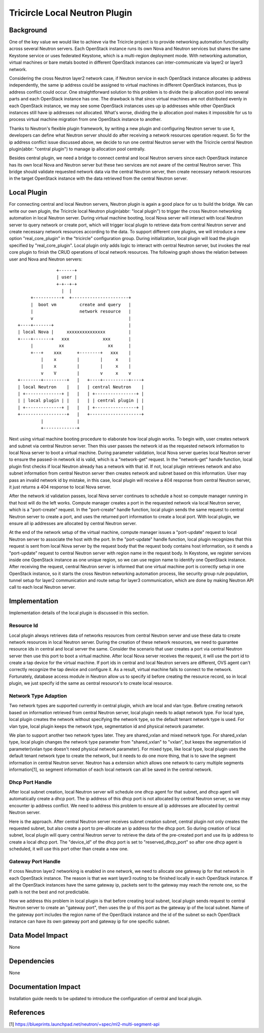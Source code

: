 ==============================
Tricircle Local Neutron Plugin
==============================

Background
==========

One of the key value we would like to achieve via the Tricircle project is to
provide networking automation functionality across several Neutron servers.
Each OpenStack instance runs its own Nova and Neutron services but shares the
same Keystone service or uses federated Keystone, which is a multi-region
deployment mode. With networking automation, virtual machines or bare metals
booted in different OpenStack instances can inter-communicate via layer2 or
layer3 network.

Considering the cross Neutron layer2 network case, if Neutron service in each
OpenStack instance allocates ip address independently, the same ip address
could be assigned to virtual machines in different OpenStack instances, thus ip
address conflict could occur. One straightforward solution to this problem is
to divide the ip allocation pool into several parts and each OpenStack instance
has one. The drawback is that since virtual machines are not distributed evenly
in each OpenStack instance, we may see some OpenStack instances uses up ip
addresses while other OpenStack instances still have ip addresses not
allocated. What's worse, dividing the ip allocation pool makes it impossible
for us to process virtual machine migration from one OpenStack instance to
another.

Thanks to Neutron's flexible plugin framework, by writing a new plugin and
configuring Neutron server to use it, developers can define what Neutron server
should do after receiving a network resources operation request. So for the
ip address conflict issue discussed above, we decide to run one central Neutron
server with the Tricircle central Neutron plugin(abbr: "central plugin") to
manage ip allocation pool centrally.

Besides central plugin, we need a bridge to connect central and local Neutron
servers since each OpenStack instance has its own local Nova and Neutron server
but these two services are not aware of the central Neutron server. This bridge
should validate requested network data via the central Neutron server, then
create necessary network resources in the target OpenStack instance with the
data retrieved from the central Neutron server.

Local Plugin
============

For connecting central and local Neutron servers, Neutron plugin is again a
good place for us to build the bridge. We can write our own plugin, the
Tricircle local Neutron plugin(abbr: "local plugin") to trigger the cross
Neutron networking automation in local Neutron server. During virtual machine
booting, local Nova server will interact with local Neutron server to query
network or create port, which will trigger local plugin to retrieve data from
central Neutron server and create necessary network resources according to the
data. To support different core plugins, we will introduce a new option
"real_core_plugin" in the "tricircle" configuration group. During
initialization, local plugin will load the plugin specified by
"real_core_plugin". Local plugin only adds logic to interact with central
Neutron server, but invokes the real core plugin to finish the CRUD operations
of local network resources. The following graph shows the relation between user
and Nova and Neutron servers: ::

                   +------+
                   | user |
                   +-+--+-+
                     |  |
         +-----------+  +----------------------+
         |  boot vm         create and query   |
         |                  network resource   |
         v                                     |
    +----+-------+                             |
    | local Nova |     xxxxxxxxxxxxxxx         |
    +----+-------+   xxx             xxx       |
         |          xx                 xx      |
         +---+    xxx      +--------+   xxx    |
             |    x        |        |     x    |
             |    x        |        |     x    |
             v    V        |        v     x    v
    +--------+---------+   |   +----+----------+----+
    | local Neutron    |   |   | central Neutron    |
    | +--------------+ |   |   | +----------------+ |
    | | local plugin | |   |   | | central plugin | |
    | +--------------+ |   |   | +----------------+ |
    +------------------+   |   +--------------------+
             |             |
             +-------------+

Next using virtual machine booting procedure to elaborate how local plugin
works. To begin with, user creates network and subnet via central Neutron
server. Then this user passes the network id as the requested network
information to local Nova server to boot a virtual machine. During parameter
validation, local Nova server queries local Neutron server to ensure the
passed-in network id is valid, which is a "network-get" request. In the
"network-get" handle function, local plugin first checks if local Neutron
already has a network with that id. If not, local plugin retrieves network and
also subnet information from central Neutron server then creates network and
subnet based on this information. User may pass an invalid network id by
mistake, in this case, local plugin will receive a 404 response from central
Neutron server, it just returns a 404 response to local Nova server.

After the network id validation passes, local Nova server continues to schedule
a host so compute manager running in that host will do the left works. Compute
manager creates a port in the requested network via local Neutron server, which
is a "port-create" request. In the "port-create" handle function, local plugin
sends the same request to central Neutron server to create a port, and uses
the returned port information to create a local port. With local plugin, we
ensure all ip addresses are allocated by central Neutron server.

At the end of the network setup of the virtual machine, compute manager issues
a "port-update" request to local Neutron server to associate the host with the
port. In the "port-update" handle function, local plugin recognizes that this
request is sent from local Nova server by the request body that the request
body contains host information, so it sends a "port-update" request to central
Neutron server with region name in the request body. In Keystone, we register
services inside one OpenStack instance as one unique region, so we can use
region name to identify one OpenStack instance. After receiving the request,
central Neutron server is informed that one virtual machine port is correctly
setup in one OpenStack instance, so it starts the cross Neutron networking
automation process, like security group rule population, tunnel setup for
layer2 communication and route setup for layer3 communication, which are done
by making Neutron API call to each local Neutron server.


Implementation
==============

Implementation details of the local plugin is discussed in this section.

Resource Id
-----------

Local plugin always retrieves data of networks resources from central Neutron
server and use these data to create network resources in local Neutron server.
During the creation of these network resources, we need to guarantee resource
ids in central and local server the same. Consider the scenario that user
creates a port via central Neutron server then use this port to boot a virtual
machine. After local Nova server receives the request, it will use the port id
to create a tap device for the virtual machine. If port ids in central and
local Neutron servers are different, OVS agent can't correctly recognize the
tap device and configure it. As a result, virtual machine fails to connect to
the network. Fortunately, database access module in Neutron allow us to specify
id before creating the resource record, so in local plugin, we just specify id
the same as central resource's to create local resource.

Network Type Adaption
---------------------

Two network types are supported currently in central plugin, which are local
and vlan type. Before creating network based on information retrieved
from central Neutron server, local plugin needs to adapt network type. For
local type, local plugin creates the network without specifying the network
type, so the default tenant network type is used. For vlan type, local plugin
keeps the network type, segmentation id and physical network parameter.

We plan to support another two network types later. They are shared_vxlan and
mixed network type. For shared_vxlan type, local plugin changes the network
type parameter from "shared_vxlan" to "vxlan", but keeps the segmentation id
parameter(vxlan type doesn't need physical network parameter). For mixed type,
like local type, local plugin uses the default tenant network type to create
the network, but it needs to do one more thing, that is to save the segment
information in central Neutron server. Neutron has a extension which allows one
network to carry multiple segments information[1], so segment information of
each local network can all be saved in the central network.

Dhcp Port Handle
----------------

After local subnet creation, local Neutron server will schedule one dhcp agent
for that subnet, and dhcp agent will automatically create a dhcp port. The ip
address of this dhcp port is not allocated by central Neutron server, so we may
encounter ip address conflict. We need to address this problem to ensure all ip
addresses are allocated by central Neutron server.

Here is the approach. After central Neutron server receives subnet creation
subnet, central plugin not only creates the requested subnet, but also create a
port to pre-allocate an ip address for the dhcp port. So during creation of
local subnet, local plugin will query central Neutron server to retrieve the
data of the pre-created port and use its ip address to create a local dhcp
port. The "device_id" of the dhcp port is set to "reserved_dhcp_port" so after
one dhcp agent is scheduled, it will use this port other than create a new one.

Gateway Port Handle
-------------------

If cross Neutron layer2 networking is enabled in one network, we need to
allocate one gateway ip for that network in each OpenStack instance. The reason
is that we want layer3 routing to be finished locally in each OpenStack
instance. If all the OpenStack instances have the same gateway ip, packets sent
to the gateway may reach the remote one, so the path is not the best and not
predictable.

How we address this problem in local plugin is that before creating local
subnet, local plugin sends request to central Neutron server to create an
"gateway port", then uses the ip of this port as the gateway ip of the local
subnet. Name of the gateway port includes the region name of the OpenStack
instance and the id of the subnet so each OpenStack instance can have its own
gateway port and gateway ip for one specific subnet.

Data Model Impact
=================

None

Dependencies
============

None

Documentation Impact
====================

Installation guide needs to be updated to introduce the configuration of
central and local plugin.

References
==========
[1] https://blueprints.launchpad.net/neutron/+spec/ml2-multi-segment-api
